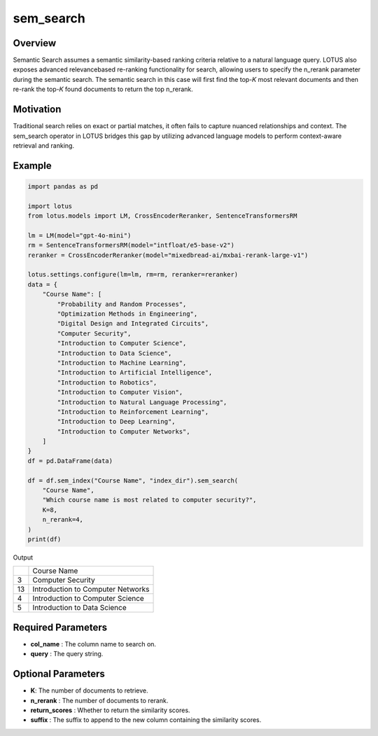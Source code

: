 sem_search
==================

Overview
----------
Semantic Search assumes a semantic similarity-based ranking criteria relative to a
natural language query. LOTUS also exposes advanced relevancebased re-ranking functionality for search, 
allowing users to specify the n_rerank parameter during the semantic search. The semantic
search in this case will first find the top-𝐾 most relevant documents and then re-rank 
the top-𝐾 found documents to return the top n_rerank.

Motivation
------------
Traditional search relies on exact or partial matches, it often fails to capture nuanced relationships 
and context. The sem_search operator in LOTUS bridges this gap by utilizing advanced language models to 
perform context-aware retrieval and ranking.

Example
-----------
.. code-block:: python

    import pandas as pd

    import lotus
    from lotus.models import LM, CrossEncoderReranker, SentenceTransformersRM

    lm = LM(model="gpt-4o-mini")
    rm = SentenceTransformersRM(model="intfloat/e5-base-v2")
    reranker = CrossEncoderReranker(model="mixedbread-ai/mxbai-rerank-large-v1")

    lotus.settings.configure(lm=lm, rm=rm, reranker=reranker)
    data = {
        "Course Name": [
            "Probability and Random Processes",
            "Optimization Methods in Engineering",
            "Digital Design and Integrated Circuits",
            "Computer Security",
            "Introduction to Computer Science",
            "Introduction to Data Science",
            "Introduction to Machine Learning",
            "Introduction to Artificial Intelligence",
            "Introduction to Robotics",
            "Introduction to Computer Vision",
            "Introduction to Natural Language Processing",
            "Introduction to Reinforcement Learning",
            "Introduction to Deep Learning",
            "Introduction to Computer Networks",
        ]
    }
    df = pd.DataFrame(data)

    df = df.sem_index("Course Name", "index_dir").sem_search(
        "Course Name",
        "Which course name is most related to computer security?",
        K=8,
        n_rerank=4,
    )
    print(df)

Output

+---+-----------------------------------------+
|   |               Course Name               |
+---+-----------------------------------------+
| 3 | Computer Security                       |
+---+-----------------------------------------+
| 13| Introduction to Computer Networks       |
+---+-----------------------------------------+
| 4 | Introduction to Computer Science        |
+---+-----------------------------------------+
| 5 | Introduction to Data Science            |
+---+-----------------------------------------+

Required Parameters
---------------------
- **col_name** : The column name to search on.
- **query** : The query string.

Optional Parameters
---------------------
- **K**: The number of documents to retrieve.
- **n_rerank** : The number of documents to rerank.
- **return_scores** : Whether to return the similarity scores.
- **suffix** : The suffix to append to the new column containing the similarity scores.
